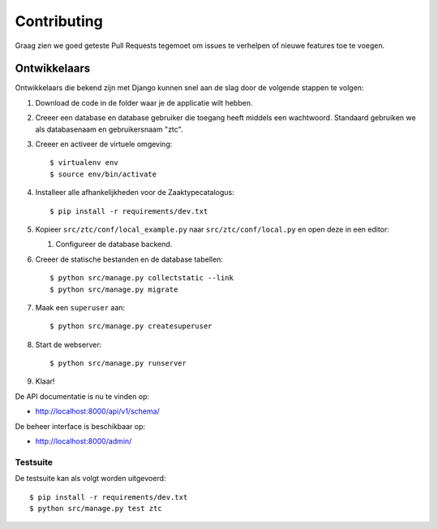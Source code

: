 ============
Contributing
============

Graag zien we goed geteste Pull Requests tegemoet om issues te verhelpen of
nieuwe features toe te voegen.

Ontwikkelaars
=============

Ontwikkelaars die bekend zijn met Django kunnen snel aan de slag door de
volgende stappen te volgen:

#. Download de code in de folder waar je de applicatie wilt hebben.

#. Creeer een database en database gebruiker die toegang heeft middels een
   wachtwoord. Standaard gebruiken we als databasenaam en gebruikersnaam
   "ztc".

#. Creeer en activeer de virtuele omgeving::

    $ virtualenv env
    $ source env/bin/activate

#. Installeer alle afhankelijkheden voor de Zaaktypecatalogus::

    $ pip install -r requirements/dev.txt

#. Kopieer ``src/ztc/conf/local_example.py`` naar
   ``src/ztc/conf/local.py`` en open deze in een editor:

   #. Configureer de database backend.

#. Creeer de statische bestanden en de database tabellen::

    $ python src/manage.py collectstatic --link
    $ python src/manage.py migrate

#. Maak een ``superuser`` aan::

    $ python src/manage.py createsuperuser

#. Start de webserver::

    $ python src/manage.py runserver

#. Klaar!


De API documentatie is nu te vinden op:

* http://localhost:8000/api/v1/schema/

De beheer interface is beschikbaar op:

* http://localhost:8000/admin/


Testsuite
---------

De testsuite kan als volgt worden uitgevoerd::

    $ pip install -r requirements/dev.txt
    $ python src/manage.py test ztc
